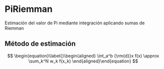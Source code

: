 * PiRiemman
Estimación del valor de Pi mediante integración aplicando sumas de Riemman

** Método de estimación

$$
\begin{equation}\label{}\begin{aligned}
    \int_a^b {\rm{d}}x f(x) \approx \sum_k^N w_k f(x_k)
\end{aligned}\end{equation}
$$
